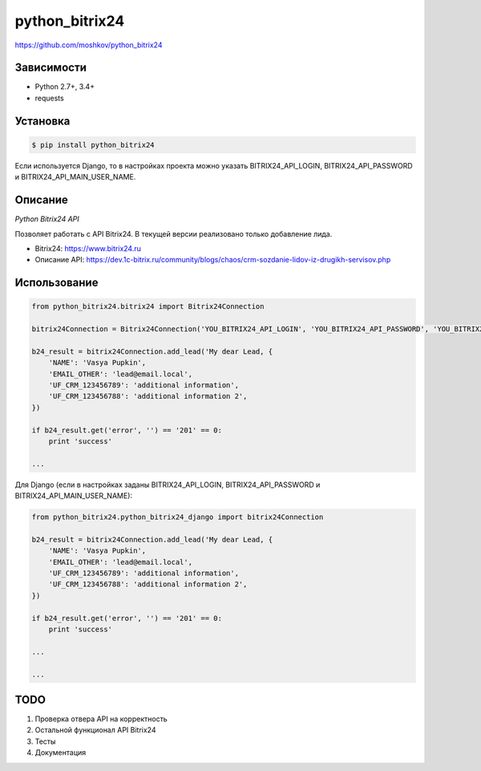 python_bitrix24
===============
https://github.com/moshkov/python_bitrix24

.. image:: https://img.shields.io/pypi/v/python_bitrix24.svg
    :target: https://pypi.python.org/pypi/python_bitrix24

.. image:: https://img.shields.io/pypi/dm/python_bitrix24.svg
    :target: https://pypi.python.org/pypi/python_bitrix24

.. image:: https://img.shields.io/pypi/l/python_bitrix24.svg
    :target: https://pypi.python.org/pypi/python_bitrix24

Зависимости
-----------

- Python 2.7+, 3.4+
- requests


Установка
---------

.. code-block:: bash

    $ pip install python_bitrix24

Если используется Django, то в настройках проекта можно указать BITRIX24_API_LOGIN, BITRIX24_API_PASSWORD и BITRIX24_API_MAIN_USER_NAME.


Описание
--------

*Python Bitrix24 API*

Позволяет работать с API Bitrix24. В текущей версии реализовано только добавление лида.

- Bitrix24: https://www.bitrix24.ru
- Описание API: https://dev.1c-bitrix.ru/community/blogs/chaos/crm-sozdanie-lidov-iz-drugikh-servisov.php


Использование
-------------

.. code-block:: python

    from python_bitrix24.bitrix24 import Bitrix24Connection

    bitrix24Connection = Bitrix24Connection('YOU_BITRIX24_API_LOGIN', 'YOU_BITRIX24_API_PASSWORD', 'YOU_BITRIX24_API_MAIN_USER_NAME')

    b24_result = bitrix24Connection.add_lead('My dear Lead, {
        'NAME': 'Vasya Pupkin',
        'EMAIL_OTHER': 'lead@email.local',
        'UF_CRM_123456789': 'additional information',
        'UF_CRM_123456788': 'additional information 2',
    })

    if b24_result.get('error', '') == '201' == 0:
        print 'success'

    ...

Для Django (если в настройках заданы BITRIX24_API_LOGIN, BITRIX24_API_PASSWORD и BITRIX24_API_MAIN_USER_NAME):

.. code-block:: python

    from python_bitrix24.python_bitrix24_django import bitrix24Connection

    b24_result = bitrix24Connection.add_lead('My dear Lead, {
        'NAME': 'Vasya Pupkin',
        'EMAIL_OTHER': 'lead@email.local',
        'UF_CRM_123456789': 'additional information',
        'UF_CRM_123456788': 'additional information 2',
    })

    if b24_result.get('error', '') == '201' == 0:
        print 'success'

    ...

    ...


TODO
----

1. Проверка отвера API на корректность
2. Остальной функционал API Bitrix24
3. Тесты
4. Документация
